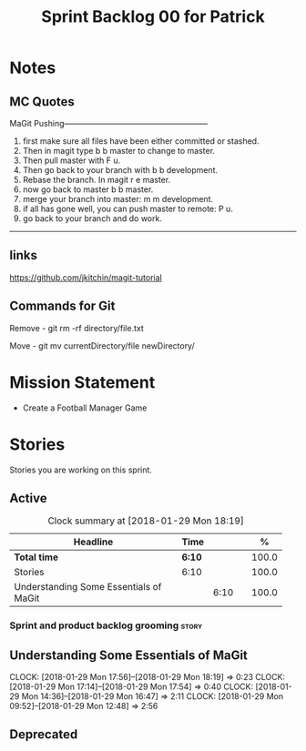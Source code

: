 #+title: Sprint Backlog 00 for Patrick
#+options: date:nil toc:nil author:nil num:nil
#+todo: STARTED | COMPLETED CANCELLED POSTPONED
#+tags: { story(s) epic(e) }

* Notes

** MC Quotes

MaGit Pushing------------------------------------------------------

1. first make sure all files have been either committed or stashed.
2. Then in magit type b b master to change to master.
3. Then pull master with F u.
4. Then go back to your branch with b b development.
5. Rebase the branch. In magit r e master.
6. now go back to master b b master.
7. merge your branch into master: m m development.
8. if all has gone well, you can push master to remote: P u.
9. go back to your branch and do work.

------------------------------------------------------------------

** links
https://github.com/jkitchin/magit-tutorial

** Commands for Git

Remove - git rm -rf directory/file.txt

Move - git mv currentDirectory/file newDirectory/


* Mission Statement

- Create a Football Manager Game

* Stories

Stories you are working on this sprint.

** Active

#+begin: clocktable :maxlevel 3 :scope subtree :indent nil :emphasize nil :scope file :narrow 75 :formula %
#+CAPTION: Clock summary at [2018-01-29 Mon 18:19]
| <75>                                                                        |        |      |   |       |
| Headline                                                                    | Time   |      |   |     % |
|-----------------------------------------------------------------------------+--------+------+---+-------|
| *Total time*                                                                | *6:10* |      |   | 100.0 |
|-----------------------------------------------------------------------------+--------+------+---+-------|
| Stories                                                                     | 6:10   |      |   | 100.0 |
| Understanding Some Essentials of MaGit                                      |        | 6:10 |   | 100.0 |
#+TBLFM: $5='(org-clock-time% @3$2 $2..$4);%.1f
#+end:


*** Sprint and product backlog grooming                               :story:

** Understanding Some Essentials of MaGit
   CLOCK: [2018-01-29 Mon 17:56]--[2018-01-29 Mon 18:19] =>  0:23
   CLOCK: [2018-01-29 Mon 17:14]--[2018-01-29 Mon 17:54] =>  0:40
   CLOCK: [2018-01-29 Mon 14:36]--[2018-01-29 Mon 16:47] =>  2:11
   CLOCK: [2018-01-29 Mon 09:52]--[2018-01-29 Mon 12:48] =>  2:56


** Deprecated
